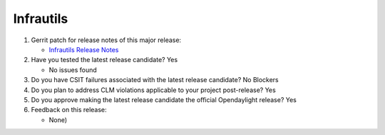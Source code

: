 ==========
Infrautils
==========

1. Gerrit patch for release notes of this major release:

   - `Infrautils Release Notes <https://git.opendaylight.org/gerrit/#/c/69251/>`_

2. Have you tested the latest release candidate? Yes

   - No issues found

3. Do you have CSIT failures associated with the latest release candidate? No Blockers

4. Do you plan to address CLM violations applicable to your project
   post-release? Yes

5. Do you approve making the latest release candidate the official Opendaylight
   release? Yes

6. Feedback on this release:

   - None)

